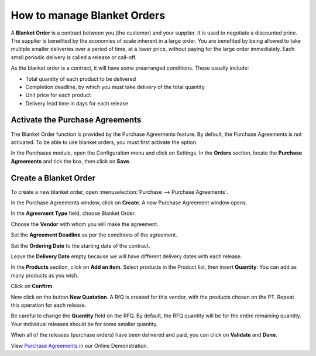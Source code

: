 ============================
How to manage Blanket Orders
============================

A **Blanket Order** is a contract between you (the customer) and your supplier. 
It is used to negotiate a discounted price. The supplier is benefited by the
economies of scale inherent in a large order. You are benefited by being allowed
to take multiple smaller deliveries over a period of time, at a lower price,
without paying for the large order immediately. Each small periodic delivery
is called a release or call-off.

As the blanket order is a contract, it will have some prearranged conditions.
These usually include:

-   Total quantity of each product to be delivered

-   Completion deadline, by which you must take delivery of the total quantity

-   Unit price for each product

-   Delivery lead time in days for each release

Activate the Purchase Agreements
--------------------------------

The Blanket Order function is provided by the Purchase Agreements feature. 
By default, the Purchase Agreements is not activated. To be able to use blanket orders,
you must first activate the option.

In the Purchases module, open the Configuration menu and click on
Settings. In the **Orders** section, locate the **Purchase Agreements**
and tick the box, then click on **Save**.

.. image:: media/manage_multiple_offers00.png
	:align: center

Create a Blanket Order
----------------------

To create a new blanket order, open :menuselection:`Purchase --> Purchase Agreements`.

.. image:: media/manage_multiple_offers01.png
	:align: center

In the Purchase Agreements window, click on **Create**. A new Purchase
Agreement window opens.

In the **Agreement Type** field, choose Blanket Order.

Choose the **Vendor** with whom you will make the agreement.

Set the **Agreement Deadline** as per the conditions of the agreement.

Set the **Ordering Date** to the starting date of the contract.

Leave the **Delivery Date** empty because we will have different delivery dates
with each release.

In the **Products** section, click on **Add an item**. Select products
in the Product list, then insert **Quantity**. You can add as many
products as you wish.

.. image:: media/manage_multiple_offers02.png
	:align: center

Click on **Confirm**.

Now click on the button **New Quotation**. A RfQ is created for this vendor, with the
products chosen on the PT. Repeat this operation for each release.

Be careful to change the **Quantity** field on the RFQ.  By default, the RFQ quantity
will be for the entire remaining quantity. Your individual releases should be for some smaller
quantity.

.. image:: media/manage_multiple_offers03.png
	:align: center

When all of the releases (purchase orders) have been delivered and paid, you can click on
**Validate** and **Done**.

View `Purchase Agreements <https://demo.ArabiaClouds.com/?module=purchase_requisition.action_purchase_requisition>`__
in our Online Demonstration.

.. seealso:: 

	:doc:`../../overview/process/from_po_to_invoice`

	:doc:`../../overview/process/difference`
